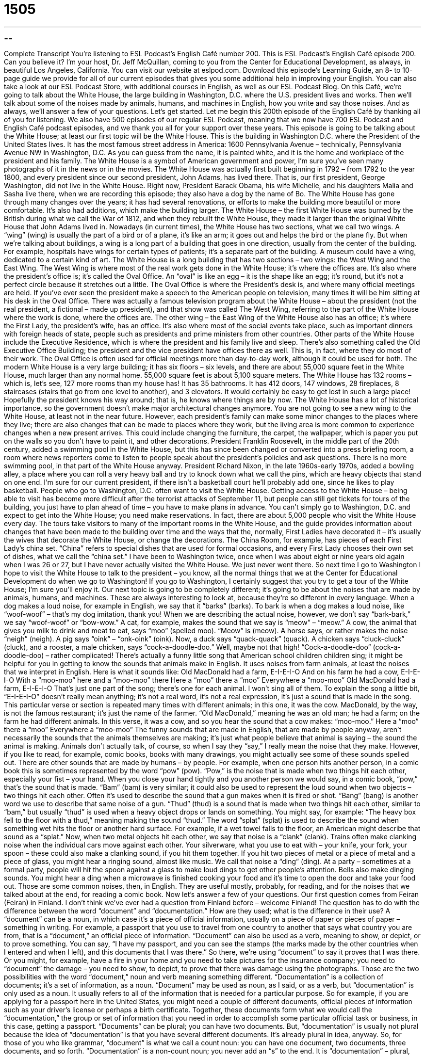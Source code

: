 = 1505
:toc: left
:toclevels: 3
:sectnums:
:stylesheet: ../../../myAdocCss.css

'''

== 

Complete Transcript
You’re listening to ESL Podcast’s English Café number 200.
This is ESL Podcast’s English Café episode 200. Can you believe it? I’m your host, Dr. Jeff McQuillan, coming to you from the Center for Educational Development, as always, in beautiful Los Angeles, California.
You can visit our website at eslpod.com. Download this episode’s Learning Guide, an 8- to 10-page guide we provide for all of our current episodes that gives you some additional help in improving your English. You can also take a look at our ESL Podcast Store, with additional courses in English, as well as our ESL Podcast Blog.
On this Café, we’re going to talk about the White House, the large building in Washington, D.C. where the U.S. president lives and works. Then we’ll talk about some of the noises made by animals, humans, and machines in English, how you write and say those noises. And as always, we’ll answer a few of your questions. Let’s get started.
Let me begin this 200th episode of the English Café by thanking all of you for listening. We also have 500 episodes of our regular ESL Podcast, meaning that we now have 700 ESL Podcast and English Café podcast episodes, and we thank you all for your support over these years.
This episode is going to be talking about the White House; at least our first topic will be the White House. This is the building in Washington D.C. where the President of the United States lives. It has the most famous street address in America: 1600 Pennsylvania Avenue – technically, Pennsylvania Avenue NW in Washington, D.C. As you can guess from the name, it is painted white, and it is the home and workplace of the president and his family. The White House is a symbol of American government and power, I’m sure you’ve seen many photographs of it in the news or in the movies.
The White House was actually first built beginning in 1792 – from 1792 to the year 1800, and every president since our second president, John Adams, has lived there. That is, our first president, George Washington, did not live in the White House. Right now, President Barack Obama, his wife Michelle, and his daughters Malia and Sasha live there, when we are recording this episode; they also have a dog by the name of Bo.
The White House has gone through many changes over the years; it has had several renovations, or efforts to make the building more beautiful or more comfortable. It’s also had additions, which make the building larger. The White House – the first White House was burned by the British during what we call the War of 1812, and when they rebuilt the White House, they made it larger than the original White House that John Adams lived in.
Nowadays (in current times), the White House has two sections, what we call two wings. A “wing” (wing) is usually the part of a bird or of a plane, it’s like an arm; it goes out and helps the bird or the plane fly. But when we’re talking about buildings, a wing is a long part of a building that goes in one direction, usually from the center of the building. For example, hospitals have wings for certain types of patients; it’s a separate part of the building. A museum could have a wing, dedicated to a certain kind of art. The White House is a long building that has two sections – two wings: the West Wing and the East Wing.
The West Wing is where most of the real work gets done in the White House; it’s where the offices are. It’s also where the president’s office is; it’s called the
Oval Office. An “oval” is like an egg – it is the shape like an egg; it’s round, but it’s not a perfect circle because it stretches out a little. The Oval Office is where the President’s desk is, and where many official meetings are held. If you’ve ever seen the president make a speech to the American people on television, many times it will be him sitting at his desk in the Oval Office. There was actually a famous television program about the White House – about the president (not the real president, a fictional – made up president), and that show was called The West Wing, referring to the part of the White House where the work is done, where the offices are.
The other wing – the East Wing of the White House also has an office; it’s where the First Lady, the president’s wife, has an office. It’s also where most of the social events take place, such as important dinners with foreign heads of state, people such as presidents and prime ministers from other countries.
Other parts of the White House include the Executive Residence, which is where the president and his family live and sleep. There’s also something called the Old Executive Office Building; the president and the vice president have offices there as well. This is, in fact, where they do most of their work. The Oval Office is often used for official meetings more than day-to-day work, although it could be used for both.
The modern White House is a very large building; it has six floors – six levels, and there are about 55,000 square feet in the White House, much larger than any normal home. 55,000 square feet is about 5,100 square meters. The White House has 132 rooms – which is, let’s see, 127 more rooms than my house has! It has 35 bathrooms. It has 412 doors, 147 windows, 28 fireplaces, 8 staircases (stairs that go from one level to another), and 3 elevators. It would certainly be easy to get lost in such a large place! Hopefully the president knows his way around; that is, he knows where things are by now.
The White House has a lot of historical importance, so the government doesn’t make major architectural changes anymore. You are not going to see a new wing to the White House, at least not in the near future. However, each president’s family can make some minor changes to the places where they live; there are also changes that can be made to places where they work, but the living area is more common to experience changes when a new present arrives. This could include changing the furniture, the carpet, the wallpaper, which is paper you put on the walls so you don’t have to paint it, and other decorations. President Franklin Roosevelt, in the middle part of the 20th century, added a swimming pool in the White House, but this has since been changed or converted into a press briefing room, a room where news reporters come to listen to people speak about the president’s policies and ask questions. There is no more swimming pool, in that part of the White House anyway. President Richard Nixon, in the late 1960s-early 1970s, added a bowling alley, a place where you can roll a very heavy ball and try to knock down what we call the pins, which are heavy objects that stand on one end. I’m sure for our current president, if there isn’t a basketball court he’ll probably add one, since he likes to play basketball.
People who go to Washington, D.C. often want to visit the White House. Getting access to the White House – being able to visit has become more difficult after the terrorist attacks of September 11, but people can still get tickets for tours of the building, you just have to plan ahead of time – you have to make plans in advance. You can’t simply go to Washington, D.C. and expect to get into the White House; you need make reservations. In fact, there are about 5,000 people who visit the White House every day. The tours take visitors to many of the important rooms in the White House, and the guide provides information about changes that have been made to the building over time and the ways that the, normally, First Ladies have decorated it – it’s usually the wives that decorate the White House, or change the decorations. The China Room, for example, has pieces of each First Lady’s china set. “China” refers to special dishes that are used for formal occasions, and every First Lady chooses their own set of dishes, what we call the “china set.”
I have been to Washington twice, once when I was about eight or nine years old again when I was 26 or 27, but I have never actually visited the White House. We just never went there. So next time I go to Washington I hope to visit the White House to talk to the president – you know, all the normal things that we at the Center for Educational Development do when we go to Washington! If you go to Washington, I certainly suggest that you try to get a tour of the White House; I’m sure you’ll enjoy it.
Our next topic is going to be completely different; it’s going to be about the noises that are made by animals, humans, and machines. These are always interesting to look at, because they’re so different in every language. When a dog makes a loud noise, for example in English, we say that it “barks” (barks). To bark is when a dog makes a loud noise, like “woof-woof” – that’s my dog imitation, thank you! When we are describing the actual noise, however, we don’t say “bark-bark,” we say “woof-woof” or “bow-wow.” A cat, for example, makes the sound that we say is “meow” – “meow.” A cow, the animal that gives you milk to drink and meat to eat, says “moo” (spelled moo). “Meow” is (meow). A horse says, or rather makes the noise “neigh” (neigh). A pig says “oink” – “onk-oink” (oink). Now, a duck says “quack-quack” (quack). A chicken says “cluck-cluck” (cluck), and a rooster, a male chicken, says “cock-a-doodle-doo.” Well, maybe not that high! “Cock-a-doodle-doo” (cock-a-doodle-doo) – rather complicated!
There’s actually a funny little song that American school children children sing; it might be helpful for you in getting to know the sounds that animals make in English. It uses noises from farm animals, at least the noises that we interpret in English. Here is what it sounds like:
Old MacDonald had a farm, E-I-E-I-O
And on his farm he had a cow, E-I-E-I-O
With a “moo-moo” here and a “moo-moo” there
Here a “moo” there a “moo”
Everywhere a “moo-moo”
Old MacDonald had a farm, E-I-E-I-O
That’s just one part of the song; there’s one for each animal. I won’t sing all of them. To explain the song a little bit, “E-I-E-I-O” doesn’t really mean anything; it’s not a real word, it’s not a real expression, it’s just a sound that is made in the song. This particular verse or section is repeated many times with different animals; in this one, it was the cow. MacDonald, by the way, is not the famous restaurant; it’s just the name of the farmer. “Old MacDonald,” meaning he was an old man; he had a farm; on the farm he had different animals. In this verse, it was a cow, and so you hear the sound that a cow makes: “moo-moo.”
Here a “moo” there a “moo”
Everywhere a “moo-moo”
The funny sounds that are made in English, that are made by people anyway, aren’t necessarily the sounds that the animals themselves are making; it’s just what people believe that animal is saying – the sound the animal is making. Animals don’t actually talk, of course, so when I say they “say,” I really mean the noise that they make.
However, if you like to read, for example, comic books, books with many drawings, you might actually see some of these sounds spelled out. There are other sounds that are made by humans – by people. For example, when one person hits another person, in a comic book this is sometimes represented by the word “pow” (pow). “Pow,” is the noise that is made when two things hit each other, especially your fist – your hand. When you close your hand tightly and you another person we would say, in a comic book, “pow,” that’s the sound that is made. “Bam” (bam) is very similar; it could also be used to represent the loud sound when two objects – two things hit each other. Often it’s used to describe the sound that a gun makes when it is fired or shot. “Bang” (bang) is another word we use to describe that same noise of a gun.
“Thud” (thud) is a sound that is made when two things hit each other, similar to “bam,” but usually “thud” is used when a heavy object drops or lands on something. You might say, for example: “The heavy box fell to the floor with a thud,” meaning making the sound “thud.” The word “splat” (splat) is used to describe the sound when something wet hits the floor or another hard surface. For example, if a wet towel falls to the floor, an American might describe that sound as a “splat.”
Now, when two metal objects hit each other, we say that noise is a “clank” (clank). Trains often make clanking noise when the individual cars move against each other. Your silverware, what you use to eat with – your knife, your fork, your spoon – these could also make a clanking sound, if you hit them together. If you hit two pieces of metal or a piece of metal and a piece of glass, you might hear a ringing sound, almost like music. We call that noise a “ding” (ding). At a party – sometimes at a formal party, people will hit the spoon against a glass to make loud dings to get other people’s attention. Bells also make dinging sounds. You might hear a ding when a microwave is finished cooking your food and it’s time to open the door and take your food out.
Those are some common noises, then, in English. They are useful mostly, probably, for reading, and for the noises that we talked about at the end, for reading a comic book.
Now let’s answer a few of your questions.
Our first question comes from Feiran (Feiran) in Finland. I don’t think we’ve ever had a question from Finland before – welcome Finland! The question has to do with the difference between the word “document” and “documentation.” How are they used; what is the difference in their use?
A “document” can be a noun, in which case it’s a piece of official information, usually on a piece of paper or pieces of paper – something in writing. For example, a passport that you use to travel from one country to another that says what country you are from, that is a “document,” an official piece of information. “Document” can also be used as a verb, meaning to show, or depict, or to prove something. You can say, “I have my passport, and you can see the stamps (the marks made by the other countries when I entered and when I left), and this documents that I was there.” So there, we’re using “document” to say it proves that I was there. Or you might, for example, have a fire in your home and you need to take pictures for the insurance company; you need to “document” the damage – you need to show, to depict, to prove that there was damage using the photographs. Those are the two possibilities with the word “document,” noun and verb meaning something different.
“Documentation” is a collection of documents; it’s a set of information, as a noun. “Document” may be used as noun, as I said, or as a verb, but “documentation” is only used as a noun. It usually refers to all of the information that is needed for a particular purpose. So for example, if you are applying for a passport here in the United States, you might need a couple of different documents, official pieces of information such as your driver’s license or perhaps a birth certificate. Together, these documents form what we would call the “documentation,” the group or set of information that you need in order to accomplish some particular official task or business, in this case, getting a passport.
“Documents” can be plural; you can have two documents. But, “documentation” is usually not plural because the idea of “documentation” is that you have several different documents. It’s already plural in idea, anyway. So, for those of you who like grammar, “document” is what we call a count noun: you can have one document, two documents, three documents, and so forth. “Documentation” is a non-count noun; you never add an “s” to the end. It is “documentation” – plural, and that is all you need to do.
Our next question comes from Keisuke (Keisuke) in Japan. Keisuke wants to know the meaning of the expression “to have to do with.” What does this mean, “have to do with (something)”?
“To have to do with (something)” means to be concerning something, to be about something. “My book has to do with the fall of the Roman Empire,” that means the topic of my book; my book is about the fall of the Roman Empire, or World War II, or butterflies – whatever. “My job has to do with teaching English,” it’s related to – it’s about teaching English.
Sometimes, “to have to do with” will be used in asking a question or in talking about something that is involved in something else. For example: “Did John have anything to do with this broken window I see here?” In other words, was John involved, was he responsible, did he do it?
There’s a special use of these expressions when you use them to say, for example “I had nothing to do with that broken window.” When you put it in the negative, it means that you were not involved at all; it’s a very strong, negative statement. “She had nothing to do with this paper.” “She had nothing to do with this situation.” She wasn’t involved at all. If you use the positive – the affirmative form, and say “I had something to do with it,” you mean that you were involved, but perhaps you were not the most important person. So it has those different meanings, whether it’s positive or negative – whether it’s in the affirmative or in the negative.
Finally, Jose Daniel (Jose Daniel) in Spain wants to know the meaning of a word he saw when reading a book: “gawd-awfully” (gawd-awfully).
“Gawd” (gawd) is how some people pronounce the word “god” (god), so it’s sort of a variation of that word. If you say something is “gawd-awful” or “god-awful” you mean that is terrible, that it is very unpleasant, it is horrible. You may describe a movie as being “gawd-awful” – terrible. However, you have to be careful with this expression; some people don’t like you using the word “god” or a variation of that word in that way. But if you do read it or hear it, it means something that is terrible, something that is horrible: “That’s a gawd-awful (or god-awful) song.”
Notice also that “God” (God) is normally capitalized in English; the “G” is large and the “o” and “d” are small. However, in an expression like “god-awful” it is not capitalized – the “g” is not capitalized.
If you have a question or comment for us, you can email us. Our email address is eslpod@eslpod.com.
From Los Angeles, California, I’m Jeff McQuillan. Thank you for listening. Come back and listen to us next time on the English Café.
ESL Podcast’s English Café is written and produced by Dr. Jeff McQuillan and Dr. Lucy Tse, copyright 2009 by the Center for Educational Development.
Glossary
renovation – an effort to make changes to a building or room to make it more beautiful or more comfortable
* They’ll be eating at restaurants until their kitchen renovation is finished.
wing – a long part of a building that extends in one direction from the center
* The CEO’s office is in the north wing of the building.
head of state – a president, prime minister, or other important leader of a country
* Have you ever personally met any heads of state?
press briefing room – a room where news reporters come to listen to important announcements form the government or a company and then ask questions
* The press briefing room was filled with reporters from the country’s biggest newspapers, magazines, television channels, and radio stations.
china set – dishes; a group of expensive, formal dishes that all have the same color and style
* Hendra asked for a new china set as a wedding present.
to bark – for a dog to make a loud noise or “speak” with its mouth
* The dog barks whenever someone comes to the door.
pow – a noise made when two things hit each other, especially if one’s fist (the shape made when one’s hand is closed tightly to hit something) hits another person or thing
* The child hit his cousin – pow! – and she started to cry.
bam – a loud sound made when two objects hit each other, most often used to describe the sound made when a gun is fired or shot
* Did you hear that loud bam? What was that?
thud – a sound that is made when two things hit each other, especially when a heavy object lands on something very heavily
* They heard a loud thud, and then the child’s screams. He had fallen down and hit his head.
splat – a sound made when something wet hits a hard surface
* The wet swimsuit made a “splat” when it fell to the floor.
clank – a sound made when two metal objects hit each other
* She has a headache from listening to the clank, clank, clank at the factory all day long.
ding – a ringing sound, almost like music, that is made when two pieces of metal or a piece of metal and a piece of glass hit each other
* Don’t you hear the ding of the doorbell? Someone must be at the front door.
document – a piece of official information in writing, usually on paper
* Sam took the wrong documents to the passport office when he tried to apply for a passport.
documentation – a collection of documents; a set of information
* What documentation do you have showing that you’ve lived at this address for the past five years?
to have to do with (something) – concerning or about something; related to or involved with something
* Some of the questions on the test tomorrow will have to do with European history during the Middle Ages.
god-awfully (gawd-awfully) – horribly; very unpleasantly; shockingly
* Why are the children yelling so god-awfully? What happened?
What Insiders Know
The Western White House
The White House may be the one of the most beautiful “residences” (homes) in the United States, but even the President needs to “get away” (have a vacation) sometimes. Some past presidents have returned to the homes they lived in before they became president on their vacations, while others “establish” (create) new vacation homes. While the president is “in office” (serving as president), their other home is informally called “The Western White House.”
George W. Bush, for example, often returned to his “ranch” (home with a lot of land where cows, horses, and other animals are kept) in Texas when he had time off. President Ronald Reagan liked his home in California so much he spent one-eighth (1/8) of the time he was president living there.
Unlike most recent presidents, President Bill Clinton did not have a Western White House during his presidency. Instead, he spent his vacations in borrowed homes on Martha’s Vineyard, Massachusetts, an island off the east coast of the United States.
“Federal” (national) law allows the president to “designate” (officially name) a home apart from the White House so that federal money can be spent on this home, making it possible for the president to visit and live there temporarily. These funds can be used for “upkeep” (maintenance) of the home, as well as providing proper “security,” so that the president and his or her guests are safe during their visit.
It is not clear yet where President Barrack Obama will spend his vacation time. Many believe “speculate” (guess) that his Western White House will be his home in Chicago, Illinois, where he lived before becoming the president.